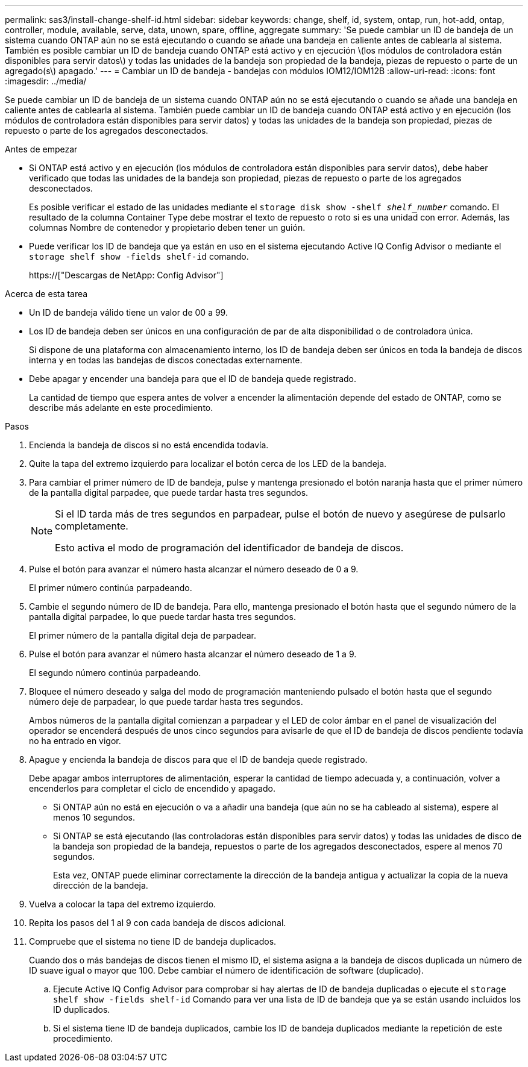 ---
permalink: sas3/install-change-shelf-id.html 
sidebar: sidebar 
keywords: change, shelf, id, system, ontap, run, hot-add, ontap, controller, module, available, serve, data, unown, spare, offline, aggregate 
summary: 'Se puede cambiar un ID de bandeja de un sistema cuando ONTAP aún no se está ejecutando o cuando se añade una bandeja en caliente antes de cablearla al sistema. También es posible cambiar un ID de bandeja cuando ONTAP está activo y en ejecución \(los módulos de controladora están disponibles para servir datos\) y todas las unidades de la bandeja son propiedad de la bandeja, piezas de repuesto o parte de un agregado(s\) apagado.' 
---
= Cambiar un ID de bandeja - bandejas con módulos IOM12/IOM12B
:allow-uri-read: 
:icons: font
:imagesdir: ../media/


[role="lead"]
Se puede cambiar un ID de bandeja de un sistema cuando ONTAP aún no se está ejecutando o cuando se añade una bandeja en caliente antes de cablearla al sistema. También puede cambiar un ID de bandeja cuando ONTAP está activo y en ejecución (los módulos de controladora están disponibles para servir datos) y todas las unidades de la bandeja son propiedad, piezas de repuesto o parte de los agregados desconectados.

.Antes de empezar
* Si ONTAP está activo y en ejecución (los módulos de controladora están disponibles para servir datos), debe haber verificado que todas las unidades de la bandeja son propiedad, piezas de repuesto o parte de los agregados desconectados.
+
Es posible verificar el estado de las unidades mediante el `storage disk show -shelf _shelf_number_` comando. El resultado de la columna Container Type debe mostrar el texto de repuesto o roto si es una unidad con error. Además, las columnas Nombre de contenedor y propietario deben tener un guión.

* Puede verificar los ID de bandeja que ya están en uso en el sistema ejecutando Active IQ Config Advisor o mediante el `storage shelf show -fields shelf-id` comando.
+
https://["Descargas de NetApp: Config Advisor"]



.Acerca de esta tarea
* Un ID de bandeja válido tiene un valor de 00 a 99.
* Los ID de bandeja deben ser únicos en una configuración de par de alta disponibilidad o de controladora única.
+
Si dispone de una plataforma con almacenamiento interno, los ID de bandeja deben ser únicos en toda la bandeja de discos interna y en todas las bandejas de discos conectadas externamente.

* Debe apagar y encender una bandeja para que el ID de bandeja quede registrado.
+
La cantidad de tiempo que espera antes de volver a encender la alimentación depende del estado de ONTAP, como se describe más adelante en este procedimiento.



.Pasos
. Encienda la bandeja de discos si no está encendida todavía.
. Quite la tapa del extremo izquierdo para localizar el botón cerca de los LED de la bandeja.
. Para cambiar el primer número de ID de bandeja, pulse y mantenga presionado el botón naranja hasta que el primer número de la pantalla digital parpadee, que puede tardar hasta tres segundos.
+
[NOTE]
====
Si el ID tarda más de tres segundos en parpadear, pulse el botón de nuevo y asegúrese de pulsarlo completamente.

Esto activa el modo de programación del identificador de bandeja de discos.

====
. Pulse el botón para avanzar el número hasta alcanzar el número deseado de 0 a 9.
+
El primer número continúa parpadeando.

. Cambie el segundo número de ID de bandeja. Para ello, mantenga presionado el botón hasta que el segundo número de la pantalla digital parpadee, lo que puede tardar hasta tres segundos.
+
El primer número de la pantalla digital deja de parpadear.

. Pulse el botón para avanzar el número hasta alcanzar el número deseado de 1 a 9.
+
El segundo número continúa parpadeando.

. Bloquee el número deseado y salga del modo de programación manteniendo pulsado el botón hasta que el segundo número deje de parpadear, lo que puede tardar hasta tres segundos.
+
Ambos números de la pantalla digital comienzan a parpadear y el LED de color ámbar en el panel de visualización del operador se encenderá después de unos cinco segundos para avisarle de que el ID de bandeja de discos pendiente todavía no ha entrado en vigor.

. Apague y encienda la bandeja de discos para que el ID de bandeja quede registrado.
+
Debe apagar ambos interruptores de alimentación, esperar la cantidad de tiempo adecuada y, a continuación, volver a encenderlos para completar el ciclo de encendido y apagado.

+
** Si ONTAP aún no está en ejecución o va a añadir una bandeja (que aún no se ha cableado al sistema), espere al menos 10 segundos.
** Si ONTAP se está ejecutando (las controladoras están disponibles para servir datos) y todas las unidades de disco de la bandeja son propiedad de la bandeja, repuestos o parte de los agregados desconectados, espere al menos 70 segundos.
+
Esta vez, ONTAP puede eliminar correctamente la dirección de la bandeja antigua y actualizar la copia de la nueva dirección de la bandeja.



. Vuelva a colocar la tapa del extremo izquierdo.
. Repita los pasos del 1 al 9 con cada bandeja de discos adicional.
. Compruebe que el sistema no tiene ID de bandeja duplicados.
+
Cuando dos o más bandejas de discos tienen el mismo ID, el sistema asigna a la bandeja de discos duplicada un número de ID suave igual o mayor que 100. Debe cambiar el número de identificación de software (duplicado).

+
.. Ejecute Active IQ Config Advisor para comprobar si hay alertas de ID de bandeja duplicadas o ejecute el `storage shelf show -fields shelf-id` Comando para ver una lista de ID de bandeja que ya se están usando incluidos los ID duplicados.
.. Si el sistema tiene ID de bandeja duplicados, cambie los ID de bandeja duplicados mediante la repetición de este procedimiento.



